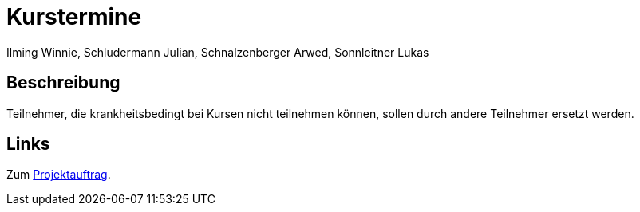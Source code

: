 = Kurstermine
Ilming Winnie, Schludermann Julian, Schnalzenberger Arwed, Sonnleitner Lukas
:description: Index
:sectanchors:
:url-repo: https://github.com/2223-3bhif-syp/02-projekte-kurstermine

== Beschreibung
Teilnehmer, die krankheitsbedingt bei Kursen nicht teilnehmen können, sollen durch andere Teilnehmer ersetzt werden.

== Links
Zum xref:kurstermine.adoc[Projektauftrag].
